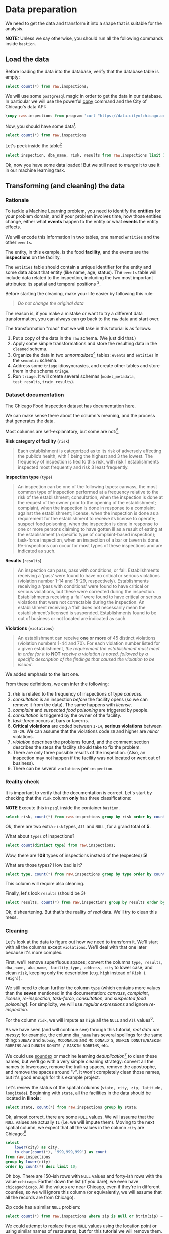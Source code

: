 #+STARTUP: showeverything
#+STARTUP: nohideblocks
#+STARTUP: indent
#+STARTUP: align
#+STARTUP: inlineimages
#+STARTUP: latexpreview
#+PROPERTY: header-args:sql :engine postgresql
#+PROPERTY: header-args:sql+ :dbhost 0.0.0.0
#+PROPERTY: header-args:sql+ :dbport 5434
#+PROPERTY: header-args:sql+ :dbuser food_user
#+PROPERTY: header-args:sql+ :dbpassword some_password
#+PROPERTY: header-args:sql+ :database food
#+PROPERTY: header-args:sql+ :results table drawer
#+PROPERTY: header-args:sql+ :exports both
#+PROPERTY: header-args:sql+ :eval no-export
#+PROPERTY: header-args:sql+ :cmdline -q
#+PROPERTY: header-args:sh  :results verbatim org
#+PROPERTY: header-args:sh+ :prologue exec 2>&1 :epilogue :
#+PROPERTY: header-args:ipython   :session food_inspections
#+PROPERTY: header-args:ipython+ :results raw drawer
#+OPTIONS: broken-links:mark
#+OPTIONS: tasks:todo
#+OPTIONS: LaTeX:t

* Data preparation

We need to get the data and transform it into a shape that is suitable for the analysis.

*NOTE:* Unless we say otherwise, you should run all the following commands inside =bastion=.

** Load the data

Before loading the data into the database, verify that the database table is empty:

#+BEGIN_SRC sql
select count(*) from raw.inspections;
#+END_SRC

#+RESULTS:
:RESULTS:
| count |
|-------|
|     0 |
:END:


We will use some =postgresql= magic in order to get the data in our
database. In particular we will use the powerful [[https://www.postgresql.org/docs/10/sql-copy.html][copy]] command
and the City of Chicago's data API:

#+BEGIN_SRC sql :async
\copy raw.inspections from program 'curl "https://data.cityofchicago.org/api/views/4ijn-s7e5/rows.csv?accessType=DOWNLOAD"' HEADER CSV
#+END_SRC

#+RESULTS:

Now, you should have some data[fn:1]:

#+BEGIN_SRC sql
select count(*) from raw.inspections
#+END_SRC

#+RESULTS:
:RESULTS:
|  count |
|--------|
| 180842 |
:END:

Let's peek inside the table[fn:2]

#+BEGIN_SRC sql
select inspection, dba_name, risk, results from raw.inspections limit 1;
#+END_SRC

Ok, now you have some data loaded! But we still need to /munge/ it to use it in our machine learning task.

** Transforming (and cleaning) the data

*** Rationale
To tackle a Machine Learning problem, you need to identify the
*entities* for your problem domain, and if your problem involves time,
how those entities change, either what *events* happen to
the entity or what *events* the entity effects.

We will encode this information in two tables, one named =entities= and the
other =events=.

The entity, in this example, is the food *facility*, and the events are
the *inspections* on the facility.

The =entities= table should contain a unique identifier for the entity and
some data about that entity (like name, age, status). The
=events= table will include data related to the inspection, including the
two most important attributes: its spatial and temporal positions [fn:4].

Before starting the cleaning, make your life easier by following this rule:

#+BEGIN_QUOTE
   /Do not change the original data/
#+END_QUOTE

The reason is, if you make a mistake or want to try a different data
transformation, you can always can go back to the =raw= data and start over.

The transformation "road" that we will take in this tutorial is as follows:

1. Put a copy of the data in the =raw= schema. (We just did that.)
2. Apply some simple transformations and store the resulting
   data in the =cleaned= schema.
3. Organize the data in two /unnormalized/[fn:5] tables:
   =events= and =entities= in the =semantic= schema.
4. Address some =triage= idiosyncrasies, and create
   other tables and store them in the schema =triage=.
5. Run =triage=. It will create several schemas (=model_metadata=,
   =test_results=, =train_results=).


#+ATTR_ORG: :width 600 :height 400
#+ATTR_HTML: :width 600 :height 800
#+ATTR_LATEX: :width 400 :height 500
#+RESULTS: data_road
[[file:images/data_road.png]]



*** Dataset documentation

The Chicago Food Inspection dataset has documentation
[[https://data.cityofchicago.org/api/assets/BAD5301B-681A-4202-9D25-51B2CAE672FF?download=true][here]].

We can make sense there about the column's meaning, and the
process that generates the data.

Most columns are self-explanatory, but some are not:[fn:6]

- *Risk category of facility* (=risk=) ::

#+BEGIN_QUOTE
     Each establishment is categorized as
     to its risk of adversely affecting the public’s health, with 1
     being the highest and 3 the lowest. The frequency of
     inspection is tied to this risk, with risk 1 establishments
     inspected most frequently and risk 3 least frequently.
#+END_QUOTE

- *Inspection type* (=type=) ::

#+BEGIN_QUOTE
     An inspection can be one of the following
     types: canvass, the most common type of inspection performed
     at a frequency relative to the risk of the establishment;
     consultation, when the inspection is done at the request of the
     owner prior to the opening of the establishment; complaint, when
     the inspection is done in response to a complaint against the
     establishment; license, when the inspection is done as a
     requirement for the establishment to receive its license to
     operate; suspect food poisoning, when the inspection is done
     in response to one or more persons claiming to have gotten ill
     as a result of eating at the establishment (a specific type of
     complaint-based inspection); task-force inspection, when an
     inspection of a bar or tavern is done. Re-inspections can
     occur for most types of these inspections and are indicated as
     such.
#+END_QUOTE

- *Results* (=results=) ::

#+BEGIN_QUOTE
     An inspection can pass, pass with conditions, or
     fail. Establishments receiving a ‘pass’ were found to have no
     critical or serious violations (violation number 1-14 and 15-29,
     respectively). Establishments receiving a ‘pass  with conditions’
     were found to have critical or serious violations, but these were
     corrected during the inspection. Establishments receiving a
     ‘fail’ were found to have critical or serious violations that
     were not correctable during the inspection. An establishment
     receiving a ‘fail’ does not  necessarily mean the establishment’s
     licensed is suspended. Establishments found to be out of business
     or not located are indicated as such.
#+END_QUOTE

- *Violations* (=violations=) ::

#+BEGIN_QUOTE
     An establishment can receive *one or more* of 45
     distinct violations (violation numbers 1-44 and 70). For each
     violation number listed for a given establishment, /the
     requirement the establishment must meet in order for it/ to *NOT*
     /receive a violation is noted, followed by a specific description
     of the findings that caused the violation to be issued/.
#+END_QUOTE

We added emphasis to the last one.

From these definitions, we can infer the following:

1. /risk/ is related to the frequency of inspections of type /canvass/.
2. /consultation/ is an inspection /before/ the facility opens
   (so we can remove it from the data). The same happens with /license/.
3. /complaint/ and /suspected food poisoning/ are triggered by people.
4. /consultation/ is triggered by the owner of the facility.
5. /task-force/ occurs at bars or taverns.
6. *Critical violations* are coded between =1-14=, *serious violations*
   between =15-29=. We can assume that the violations code =30= and
   higher are /minor/ violations.
7. /violation/ describes the problems found, and the comment section
   describes the steps the facility should take to fix the problem.
8. There are only three possible results of the inspection. (Also,
   an inspection may not happen if the facility was not located or went
   out of business).
9. There can be several =violations= per =inspection=.

*** Reality check

It is important to verify that the documentation is correct. Let's start by
checking that the =risk= column *only* has three classifications:

*NOTE* Execute this in =psql= inside the container =bastion=.

#+BEGIN_SRC sql
  select risk, count(*) from raw.inspections group by risk order by count(*) desc;
#+END_SRC

#+RESULTS:
:RESULTS:
| risk            |  count |
|-----------------+--------|
| Risk 1 (High)   | 128345 |
| Risk 2 (Medium) |  36083 |
| Risk 3 (Low)    |  16317 |
| ¤               |     69 |
| All             |     28 |
:END:

Ok, there are two extra =risk= types, =All= and =NULL=, for a grand total
of *5*.

What about =types= of inspections?

#+BEGIN_SRC sql
  select count(distinct type) from raw.inspections;
#+END_SRC

#+RESULTS:
:RESULTS:
| count |
|-------|
|   108 |
:END:

Wow, there are *108* types of inspections instead of the (expected) *5*!

What are those types? How bad is it?

#+BEGIN_SRC sql
select type, count(*) from raw.inspections group by type order by count(*) desc limit 10;
#+END_SRC

#+RESULTS:
:RESULTS:
| type                     | count |
|--------------------------+-------|
| Canvass                  | 95642 |
| License                  | 23607 |
| Canvass Re-Inspection    | 18775 |
| Complaint                | 16780 |
| License Re-Inspection    |  8347 |
| Complaint Re-Inspection  |  6867 |
| Short Form Complaint     |  6464 |
| Suspected Food Poisoning |   805 |
| Consultation             |   670 |
| License-Task Force       |   605 |
:END:

This column will require also cleaning.

Finally, let's look =results= (should be 3)

#+BEGIN_SRC  sql
  select results, count(*) from raw.inspections group by results order by count(*) desc;
#+END_SRC

#+RESULTS:
:RESULTS:
| results              |  count |
|----------------------+--------|
| Pass                 | 102278 |
| Fail                 |  34975 |
| Pass w/ Conditions   |  20672 |
| Out of Business      |  15838 |
| No Entry             |   5527 |
| Not Ready            |   1486 |
| Business Not Located |     66 |
:END:

Ok, disheartening. But that's the reality of /real/ data. We'll try to clean this mess.

*** Cleaning

Let's look at the data to figure out how we need to transform it. We'll
start with all the columns except =violations=. We'll
deal with that one later because it's more complex.

First, we'll remove superfluous spaces; convert the columns
=type, results, dba_name, aka_name, facility_type, address, city= to
lower case; and clean =risk=, keeping only the description
(e.g. =high= instead of =Risk 1 (High)=).

We still need to clean further the column =type= (which contains more
values than the *seven* mentioned in the documentation:
/canvass/, /complaint/, /license/, /re-inspection/, /task-force/, /consultation/,
and /suspected food poisoning/). For simplicity, we will use /regular
expressions/ and ignore /re-inspection/.

For the column =risk=, we will impute as =high= all the =NULL= and =All=
values[fn:14].

As we have seen (and will continue see) through this
tutorial, /real data are messy/; for example, the column =dba_name=
has several spellings for the same thing: =SUBWAY= and
=Subway=, =MCDONALDS= and =MC DONALD'S=, =DUNKIN DONUTS/BASKIN ROBBINS= and
=DUNKIN DONUTS / BASKIN ROBBINS=, etc.

We could use [[https://www.postgresql.org/docs/current/static/fuzzystrmatch.html][soundex]]
or machine learning /deduplication/[fn:7] to clean these names,
but we'll go with a very simple cleaning strategy: convert all the
names to lowercase, remove the trailing spaces, remove the apostrophe,
and remove the spaces around "=/=". It won't completely clean
those names, but it's good enough for this example project.

Let's review the status of the spatial columns (=state, city, zip, latitude,
longitude=). Beginning with =state=, all the facilities in the
data should be located in *Ilinois*:

#+begin_src sql
select state, count(*) from raw.inspections group by state;
#+end_src

#+RESULTS:
:RESULTS:
| state |  count |
|-------+--------|
| IL    | 180809 |
| ¤     |     33 |
:END:

Ok, almost correct, there are some =NULL= values. We will assume that
the =NULL= values are actually =IL= (i.e. we will impute them). Moving to
the next spatial column, we expect that all the values in the column
=city= are Chicago:[fn:8]

#+BEGIN_SRC sql
select
    lower(city) as city,
    to_char(count(*), '999,999,999') as count
from raw.inspections
group by lower(city)
order by count(*) desc limit 10;
#+END_SRC

#+RESULTS:
:RESULTS:
| city              |   count |
|-------------------+---------|
| chicago           | 180,438 |
| ¤                 |     155 |
| cchicago          |      44 |
| schaumburg        |      23 |
| maywood           |      16 |
| elk grove village |      13 |
| evanston          |      10 |
| chestnut street   |       9 |
| cicero            |       9 |
| inactive          |       8 |
:END:

Oh boy. There are 150-ish rows with =NULL= values and forty-ish rows with the
value =cchicago=. Farther down the list (if you dare), we even have
=chicagochicago=. All the values are near Chicago, even if they're in different
counties, so we will ignore this column (or equivalently,
we will assume that all the records are from Chicago).

Zip code has a similar =NULL= problem:

#+BEGIN_SRC sql
select count(*) from raw.inspections where zip is null or btrim(zip) = '';
#+END_SRC

#+RESULTS:
:RESULTS:
| count |
|-------|
|    75 |
:END:

We could attempt to replace these =NULL= values using the location point or
using similar names of restaurants, but for this tutorial we will
remove them. Also, we will convert the coordinates latitude and
longitude to a Postgres =Point=.[fn:15] [fn:10] [fn:9]

We will drop the columns =state=,
=latitude=, and =longitude= because the =Point= contains all that information.
We also will remove the column =city= because almost
everything happens in Chicago.

If you're keeping count, we are only keeping two columns related
to the spatial location of the events: the location of the facility (=location=)
and one related to inspection assignments (=zip_code=).

Each inspection can have multiple violations. To handle that as simply as
possible, we'll put violations in their own table.

Finally, we will improve the names of the columns
(e.g. =results -> result, dba_name -> facility=, etc).

We will create a new =schema= called =cleaned=. The objective of this
schema is twofold: to keep our raw data /as is [fn:16]/ and to store our assumptions
and cleaning decisions separate from the /raw/ data in a schema that
/semantically/ transmits that "this is our cleaned data."

The =cleaned= schema will contain two tables: =cleaned.inspections=
and =cleaned.violations=.

#+BEGIN_SRC sql :tangle ./sql/create_cleaned_inspections_table.sql
  create schema if not exists cleaned;
#+END_SRC

#+RESULTS:

Then, we will create our mini *ETL* with our cleaning decisions:

#+BEGIN_SRC sql :tangle ./sql/create_cleaned_inspections_table.sql :async
drop table if exists cleaned.inspections cascade;

create table cleaned.inspections as (
        with cleaned as (
        select
            inspection::integer,
            btrim(lower(results)) as result,
            license_num::integer,
            btrim(lower(dba_name)) as facility,
            btrim(lower(aka_name)) as facility_aka,
            case when
            facility_type is null then 'unknown'
            else btrim(lower(facility_type))
            end as facility_type,
            lower(substring(risk from '\((.+)\)')) as risk,
            btrim(lower(address)) as address,
            zip as zip_code,
            substring(
                btrim(lower(regexp_replace(type, 'liquor', 'task force', 'gi')))
            from 'canvass|task force|complaint|food poisoning|consultation|license|tag removal') as type,
            date,
            -- point(longitude, latitude) as location
            ST_SetSRID(ST_MakePoint(longitude, latitude), 4326)::geography as location  -- We use geography so the measurements are in meters
        from raw.inspections
        where zip is not null  -- removing NULL zip codes
            )

    select * from cleaned where type is not null
        );
#+END_SRC

#+RESULTS:

You could execute this code from the command line using =psql=:

#+BEGIN_SRC sh :dir /docker:root@tutorial_bastion:/ :results org drawer
psql ${FOOD_DB_URL} < /sql/create_cleaned_inspections_table.sql
#+END_SRC

Or if you're in =psql=:

#+BEGIN_EXAMPLE sql
\i /code/create_cleaned_inspections_table.sql
#+END_EXAMPLE

The number of inspections now is:

#+BEGIN_SRC sql
select
    to_char(count(inspection), '999,999,999') as count
from cleaned.inspections;
#+END_SRC

#+RESULTS:
:RESULTS:
| count   |
|---------|
| 179,977 |
:END:

Note that  quantity is smaller  is smaller than the one from
=raw.inspections=,
since we throw away some inspections.

With the =cleaned.inspections= table created, let's take a closer look at
the =violations= column to figure out how to clean it.

The first thing to note is that the column =violation= has a lot of information:
it describes the code violation, what's required to address it (see
 [[Dataset documentation]]), and the inspector's comments. The
comments are free text, which means that they can contain line breaks,
mispellings, etc. In particular, note that pipes (=|=) seperate multiple violations.

The following =sql= code removes line breaks and multiple spaces and
creates an array with all the violations for inspection number =2145736=:

#+BEGIN_SRC sql
select
    unnest(string_to_array(regexp_replace(violations, '[\n\r]+', ' ', 'g' ), '|'))  as violations_array
from raw.inspections
where
    inspection = '2145736';
#+END_SRC

#+RESULTS:
:RESULTS:
| violations_array                                                                                                                                                                                                                                                                                                                                                                                                                                                                                                              |
|------------------------------------------------------------------------------------------------------------------------------------------------------------------------------------------------------------------------------------------------------------------------------------------------------------------------------------------------------------------------------------------------------------------------------------------------------------------------------------------------------------------------------|
| 32. FOOD AND NON-FOOD CONTACT SURFACES PROPERLY DESIGNED, CONSTRUCTED AND MAINTAINED - Comments: FIRST FLOOR GIRL'S WASHROOM,MIDDLE WASHBOWL SINK FAUCET NOT IN GOOD REPAIR, MUST REPAIR AND MAINTAIN.   ONE OUT OF TWO HAND DRYER NOT WORKING IN THE FOLLOWING WASHROOM: FIRST FLOOR  BOY'S AND GIRL'S WASHROOM, AND  BOY'S AND GIRL'S WASHROOM 2ND FLOOR. MUST REPAIR AND MAINTAIN.                                                                                                                                        |
| 34. FLOORS: CONSTRUCTED PER CODE, CLEANED, GOOD REPAIR, COVING INSTALLED, DUST-LESS CLEANING METHODS USED - Comments: DAMAGED FLOOR INSIDE THE BOY'S AND GIRL'S WASHROOM 2ND FLOOR. MUST REPAIR, MAKE THE FLOOR SMOOTH EASILY CLEANABLE.                                                                                                                                                                                                                                                                                     |
| 35. WALLS, CEILINGS, ATTACHED EQUIPMENT CONSTRUCTED PER CODE: GOOD REPAIR, SURFACES CLEAN AND DUST-LESS CLEANING METHODS - Comments: MISSING PART OF THE COVING(BASEBOARD) BY THE EXPOSED HAND SINK IN THE KITCHEN. MUST REPAIR AND MAINTAIN.   WATER STAINED CEILING TILES IN THE LUNCH ROOM. MUST REPLACE CEILING TILES AND MAINTAIN.  PEELING PAINT ON THE CEILING AND WALLS THROUGHOUT THE SCHOOL. HALLWAYS, INSIDE THE CLASSROOMS, INSIDE THE WASHROOMS IN ALL FLOORS. INSTRUCTED TO SCRAPE PEELING PAINT AND RE PAINT. |
:END:

This little piece of code is doing a lot: first it replaces all the
line breaks =[\n\r]+= with spaces, then, it splits the string using the
pipe and stores it in an array (=string_to_array=), finally it returns
every violation description in a row (=unnest=).

From this, we can learn that the structure of the =violations= column
follows:

   - If there are several violations reported, those violations will
     be separated by ='|'=
   - Every violation begins with a code and a description
   - Every violation can have *comments*, which appear after
     the string =- Comments:=

We will create a new table called =cleaned.violations= to store

   - inspection
   - code
   - description
   - comments

#+BEGIN_SRC sql :tangle ./sql/create_violations_table.sql :async
   drop table if exists cleaned.violations cascade;

   create table cleaned.violations as (
   select
       inspection::integer,
       license_num::integer,
       date::date,
       btrim(tuple[1]) as code,
       btrim(tuple[2]) as description,
       btrim(tuple[3]) as comment,
       (case
           when btrim(tuple[1]) = '' then NULL
           when btrim(tuple[1])::int between 1 and 14 then 'critical' -- From the documentation
           when btrim(tuple[1])::int between 15 and 29  then 'serious'
           else 'minor'
           end
           ) as severity from
       (
       select
           inspection,
           license_num,
           date,
           regexp_split_to_array(   -- Create an array we will split the code, description, comment
               regexp_split_to_table( -- Create a row per each comment we split by |
                   coalesce(            -- If there isn't a violation add '- Comments:'
                       regexp_replace(violations, '[\n\r]+', '', 'g' )  -- Remove line breaks
                       , '- Comments:')
                   , '\|')  -- Split the violations
               , '(?<=\d+)\.\s*|\s*-\s*Comments:')  -- Split each violation in three
           as tuple
       from raw.inspections
       where results in ('Fail', 'Pass', 'Pass w/ Conditions') and license_num is not null
           ) as t:
       );
#+END_SRC

#+RESULTS:

This code is in =/sql/create_violations_table.sql=. You can execute
 it with psql's -f option, as before.

We can verify the result of the previous script

#+BEGIN_SRC sql
select
    inspection, date, code, description
from cleaned.violations
where
    inspection = 2145736
order by
    code asc;
#+END_SRC

#+RESULTS:
:RESULTS:
| inspection |       date | code | description                                                                                                          |
|------------+------------+------+----------------------------------------------------------------------------------------------------------------------|
|    2145736 | 2018-03-01 |   32 | FOOD AND NON-FOOD CONTACT SURFACES PROPERLY DESIGNED, CONSTRUCTED AND MAINTAINED                                     |
|    2145736 | 2018-03-01 |   34 | FLOORS: CONSTRUCTED PER CODE, CLEANED, GOOD REPAIR, COVING INSTALLED, DUST-LESS CLEANING METHODS USED                |
|    2145736 | 2018-03-01 |   35 | WALLS, CEILINGS, ATTACHED EQUIPMENT CONSTRUCTED PER CODE: GOOD REPAIR, SURFACES CLEAN AND DUST-LESS CLEANING METHODS |
:END:


If everything worked correctly you should be able to run the following code[fn:17]:

#+BEGIN_SRC sql
select
    case
    when
    grouping(severity) = 1 then 'TOTAL'
    else
    severity
    end as severity,
    to_char(count(*), '999,999,999') as count
from
    cleaned.violations
group by
    rollup (severity)
order by
    severity nulls first;
#+END_SRC

#+RESULTS:
:RESULTS:
| severity | count   |
|----------+---------|
| ¤        | 25,919  |
| critical | 44,385  |
| minor    | 460,796 |
| serious  | 52,865  |
| TOTAL    | 583,965 |
:END:

As a last step, we should create from the cleaned tables the =entities=
and =events= tables.

** Semantic tables

*** Entities table

The =entities= table should uniquely identify each facility and contain
descriptive attributes. First, we should investigate how we can uniquely
identify a facility. Let's hope it's easy[fn:18].

Let's start with the obvious option. Perhaps =license_num= is a unique
identifier. Let's confirm our hypothesis with some queries.

We will begin with the following query: /What are 5 licenses with the most inspections?/

#+BEGIN_SRC sql
select
    license_num,
    to_char(count(*), '999,999,999') as total_inspections,
    coalesce(count(*) filter (where result = 'fail'), 0)
    as total_failures
from
    cleaned.inspections
group by
    license_num
order by
     count(*) desc
    limit 5;
#+END_SRC

#+RESULTS:
:RESULTS:
| license_num | total_inspections | total_failures |
|------------+------------------+---------------|
|          0 |              453 |           114 |
|    1354323 |              192 |             1 |
|      14616 |              174 |            31 |
|    1574001 |               82 |             4 |
|    1974745 |               59 |             3 |
:END:


This looks weird. There are three license numbers, in particular license number =0=,
 that have many more inspections than the rest. Let's
 investigate =license_num= = =0=.

#+BEGIN_SRC sql
  select
      facility_type,
      count(*) as total_inspections,
      coalesce(count(*) filter (where result = 'fail'), 0) as total_failures
  from
      cleaned.inspections
  where
      license_num=0
  group by
      facility_type
  order by
      total_inspections desc
  limit 10;
#+END_SRC

#+RESULTS:
:RESULTS:
| facility_type    | total_inspections | total_failures |
|-----------------+------------------+---------------|
| restaurant      |              104 |            44 |
| special event   |               73 |             9 |
| unknown         |               44 |            10 |
| shelter         |               31 |             6 |
| navy pier kiosk |               30 |             4 |
| church          |               30 |             3 |
| grocery store   |               16 |             7 |
| school          |               12 |             1 |
| long term care  |               11 |             2 |
| church kitchen  |               11 |             4 |
:END:

It seems that =license_number= =0= is a generic placeholder:
Most of these are related to /special events/, /churches/, /festivals/,
etc. But what about the =restaurants= that have =license_num= =
=0=? Are those the same restaurant?


#+BEGIN_SRC sql
  select
      license_num,
      facility,
      address,
      count(*) as total_inspections,
      coalesce(count(*) filter (where result = 'fail'), 0)
      as total_failures
  from
      cleaned.inspections
  where
      license_num = 0
      and
      facility_type = 'restaurant'
  group by
      license_num, facility, address
  order by
      total_inspections desc
  limit 10;
#+END_SRC

#+RESULTS:
:RESULTS:
| license_num | facility                        | address               | total_inspections | total_failures |
|------------+---------------------------------+-----------------------+------------------+---------------|
|          0 | british airways                 | 11601 w touhy ave     |                5 |             1 |
|          0 | rib lady 2                      | 4203 w cermak rd      |                4 |             3 |
|          0 | taqueria la capital             | 3508 w 63rd st        |                3 |             1 |
|          0 | nutricion familiar              | 3000 w 59th st        |                3 |             1 |
|          0 | salvation army                  | 506 n des plaines st  |                3 |             1 |
|          0 | herbalife                       | 6214 w diversey ave   |                3 |             2 |
|          0 | la michoacana                   | 4346 s california ave |                3 |             1 |
|          0 | las quecas                      | 2500 s christiana ave |                3 |             1 |
|          0 | mrs. t's southern fried chicken | 3343 n broadway       |                3 |             1 |
|          0 | unlicensed                      | 7559 n ridge blvd     |                3 |             1 |
:END:

Nope. Unfortunately, =license_num= is not a unique identifier.

Perhaps =license_num= and =address= are a unique identifier.

#+BEGIN_SRC sql
  select
  count(distinct license_num) as total_licenses,
  count(distinct facility) as total_facilities,
  count(distinct address) as total_addresses
  from cleaned.inspections;
#+END_SRC

#+RESULTS:
:RESULTS:
| total_licenses | total_facilities | total_addresses |
|---------------+-----------------+----------------|
|         35420 |           26060 |          17492 |
:END:

We were expecting (naively) that we should get one =license_num= per
=facility= per =address=, but that isn't the case. Perhaps
several facilities share a name (e.g. "Subway" or "McDonalds") or
license, or perhaps several facilities share the same
address, such as facilities at the stadium or the airport.

We will try to use the combination of =license_num=, =facility=, =facility_aka=,
=facility_type=, and =address= to identify a facility:

#+BEGIN_SRC sql
select
    license_num, facility, facility_type, facility_aka, address , count(*)
from
    cleaned.inspections
group by
    license_num, facility, facility_type, facility_aka, address
order by
    count(*) desc, facility, facility_aka, address, license_num, facility_type
limit 10;
#+END_SRC

#+RESULTS:
:RESULTS:
| license_num | facility                     | facility_type  | facility_aka                  | address                   | count |
|------------+------------------------------+---------------+------------------------------+---------------------------+-------|
|    1142451 | jewel food  store # 3345     | grocery store | jewel food  store # 3345     | 1224 s wabash ave         |    46 |
|    1490035 | mcdonald's                   | restaurant    | mcdonald's                   | 6900 s lafayette ave      |    46 |
|    1596210 | food 4 less midwest #552     | grocery store | food 4 less                  | 7030 s ashland ave        |    45 |
|    2083833 | mariano's fresh market #8503 | grocery store | mariano's fresh market       | 333 e benton pl           |    43 |
|      60184 | taqueria el ranchito         | restaurant    | taqueria el ranchito         | 2829 n milwaukee ave      |    42 |
|    1476553 | pete's produce               | grocery store | pete's produce               | 1543 e 87th st            |    41 |
|    1000572 | jewel food store #3030       | grocery store | jewel food store #3030       | 7530 s stony island ave   |    40 |
|    1302136 | mcdonald's                   | restaurant    | mcdonald's                   | 70 e garfield blvd        |    40 |
|       1094 | one stop food & liquor store | grocery store | one stop food & liquor store | 4301-4323 s lake park ave |    39 |
|    2108657 | morrison's restaurant        | restaurant    | morrison's restaurant        | 8127 s ashland ave        |    38 |
:END:

Yay, it looks like these columns enable us to identify a facility!

The =entities= table should store two other types of attributes. The
first type describe the entity no matter the time. If the entity were
a person, date of birth would be an example but age would not because
the latter changes but the former does not. We'll include =zip_code=
and =location= as two facility attributes.

The second type describes when the entity is available for
action (e.g. inspection). In this case, the columns =start_time, end_time=
describe the interval in which the facility is in business or /active/.
These columns are important because we don't want to make predictions for
inactive entities.

The data don't contain active/inactive date columns, so we
will use the date of the facility's first inspection as =start_time=,
and either =NULL= or the date of inspection if the result was =out of business=
or =business not located= as =end_time=.

#+BEGIN_SRC sql :tangle ./sql/create_semantic_tables.sql :async
create schema if not exists semantic;

drop table if exists semantic.entities cascade;

create table semantic.entities as (
        with entities as (
        select
            distinct on (
                license_num,
                facility,
                facility_aka,
                facility_type,
                address
                )
            license_num,
            facility,
            facility_aka,
            facility_type,
            address,
            zip_code,
            location,
            min(date) over (partition by license_num, facility, facility_aka, facility_type, address) as start_time,
            max(case when result in ('out of business', 'business not located')
                then date
                else NULL
                end)
            over (partition by license_num, facility, facility_aka, address) as end_time
        from cleaned.inspections
        order by
            license_num, facility, facility_aka, facility_type, address,
            date asc -- IMPORTANT!!
            )

    select
        row_number() over (order by start_time asc ) as entity_id,
        license_num,
        facility,
        facility_aka,
        facility_type,
        address,
        zip_code,
        location,
        start_time,
        end_time,
        daterange(start_time, end_time) as activity_period
    from entities
        );
#+END_SRC

#+RESULTS:

Note that we added a /unique/ identifier (=entity_id=) to this table. This
identifier was assigned using a PostgreSQL idiom: =distinct
on()=. =DISTINCT ON= keeps the "first" row of each group. If
you are interested in this powerful technique see this [[http://www.postgresqltutorial.com/postgresql-select-distinct/][blogpost]].

#+BEGIN_SRC sql
select
    to_char(count(entity_id), '999,999') as entities
from
    semantic.entities;
#+END_SRC

#+RESULTS:
:RESULTS:
| entities |
|----------|
| 36,780   |
:END:

We will add some indexes to this table:

#+BEGIN_SRC sql :tangle ./sql/create_semantic_tables.sql :async
create index entities_ix on semantic.entities (entity_id);
create index entities_license_num_ix on semantic.entities (license_num);
create index entities_facility_ix on semantic.entities (facility);
create index entities_facility_type_ix on semantic.entities (facility_type);
create index entities_zip_code_ix on semantic.entities (zip_code);

-- Spatial index
create index entities_location_gix on semantic.entities using gist (location);

create index entities_full_key_ix on semantic.entities (license_num, facility, facility_aka, facility_type, address);
#+END_SRC

#+RESULTS:

*** Events table

We are ready to create the events table. This table will describe
the inspection, like the /type/ of inspection, /when/ and /where/
the inspection happened, and the inspection /result/. We will add
the violations as a =JSONB= column.[fn:11] Finally, we'll rename
=inspection= as =event_id=.[fn:13]

#+begin_src sql :tangle ./sql/create_semantic_tables.sql :async
drop table if exists semantic.events cascade;

create table semantic.events as (

        with entities as (
        select * from semantic.entities
            ),

        inspections as (
        select
            i.inspection, i.type, i.date, i.risk, i.result,
            i.license_num, i.facility, i.facility_aka,
            i.facility_type, i.address, i.zip_code, i.location,
            jsonb_agg(
                jsonb_build_object(
                    'code', v.code,
                    'severity', v.severity,
	                'description', v.description,
	                'comment', v.comment
	                )
            order  by code
                ) as violations
        from
            cleaned.inspections as i
            inner join
            cleaned.violations as v
            on i.inspection = v.inspection
        group by
            i.inspection, i.type, i.license_num, i.facility,
            i.facility_aka, i.facility_type, i.address, i.zip_code, i.location,
            i.date, i.risk, i.result
            )

    select
        i.inspection as event_id,
        e.entity_id, i.type, i.date, i.risk, i.result,
        e.facility_type, e.zip_code, e.location,
        i.violations
    from
        entities as e
        inner join
        inspections as i
        using (license_num, facility, facility_aka, facility_type, address, zip_code)
        );

-- Add some indices
create index events_entity_ix on semantic.events (entity_id asc nulls last);
create index events_event_ix on semantic.events (event_id asc nulls last);
create index events_type_ix on semantic.events (type);
create index events_date_ix on semantic.events(date asc nulls last);
create index events_facility_type_ix on semantic.events  (facility_type);
create index events_zip_code_ix on semantic.events  (zip_code);

-- Spatial index
create index events_location_gix on semantic.events using gist (location);

-- JSONB indices
create index events_violations on semantic.events using gin(violations);
create index events_violations_json_path on semantic.events using gin(violations jsonb_path_ops);

create index events_event_entity_zip_code_date on semantic.events (event_id asc nulls last, entity_id asc nulls last, zip_code, date desc nulls last);

#+end_src

#+RESULTS:

Success! We have one row per event.[fn:12] Our semantic data looks like:

#+begin_src sql
select
    event_id,
    entity_id,
    type,
    date,
    risk,
    result,
    facility_type,
    zip_code
from
    semantic.events limit 1;
#+end_src

#+RESULTS:
:RESULTS:
| event_id | entity_id | type    |       date | risk | result | facility_type | zip_code |
|---------+----------+---------+------------+------+--------+--------------+---------|
| 1343315 |    22056 | canvass | 2013-06-06 | low  | fail   | newsstand    |   60623 |
:END:

We omitted =violations= and =location= for brevity. The total number of inspections is

#+BEGIN_SRC sql
select
    to_char(count(event_id), '999,999,999') as events
from semantic.events;
#+END_SRC

#+RESULTS:
:RESULTS:
| events  |
|---------|
| 155,374 |
:END:

Now that we have our data in a good shape, we are ready to use *Triage*.

* Footnotes

[fn:18] Yeah, you wish

[fn:17] If the code looks funny to you, it is because we are using
[[https://www.postgresql.org/docs/devel/queries-table-expressions.html#QUERIES-GROUPING-SETS][grouping sets]], in particular =rollup=. See the docs.

[fn:16] Remember our tip at the beginning of this section!

[fn:15] We could also use the default geometric data type from
postgresql: =point= (https://www.postgresql.org/docs/10/datatype-geometric.html)

[fn:14] A controversial decision, I know.

[fn:4] We are following the [[https://en.wikipedia.org/wiki/Event_(relativity)][event's definition from /physics]]/: "an event
is the instantaneous physical situation or occurrence associated with
a point in spacetime"

[fn:2] If you want to try different columns (or you don't remember
which columns try =\d raw.inspectios=

[fn:13] As a general rule I hate to add the suffix =_id=, I would
rather prefer to name them as =event= and =entity= instead of
=event_id= and =entity_id=. But =triage= named those columns in that
way and for that we are stuck with that nomenclature.

[fn:12] This will simplify the creation of /features/ for our machine learning models.

[fn:11] If you want to have a deep explanation about why is this good
check [[http://coussej.github.io/2016/01/14/Replacing-EAV-with-JSONB-in-PostgreSQL/][this blog post]]

[fn:10] We will store the =Point= as a =geography= object. As a result,
spatial database operations (like calculating the distances between two
facilities) will return answers in meters instead of degrees. See
[[http://workshops.boundlessgeo.com/postgis-intro/geography.html][this]].

[fn:9] As a real geographical object [[https://postgis.net/docs/ST_MakePoint.html][check the PostGIS documentation]]

[fn:8] It is the /Chicago/ Food Inspections dataset, after all.

[fn:7] This problem is related to the process of /deduplication/ and
there is another DSaPP tool for that: [[https://dssg.github.io/matching-tool/][matching-tool]].

[fn:6] Verbatim from the datasource documentation.

[fn:5] It will make your life easier and most of the Machine Learning
algorithms only accept data in matrix form (i.e. one big table)

[fn:1] You'll probably get a different number because the data are updated every day.


* No export                                                        :noexport:

#+NAME: data_road
#+CAPTION: Data's transformation roadmap : from raw to triage
#+BEGIN_SRC ditaa :file images/data_road.png :cmdline -r -s 1.2 :export results
                   Data transformation roadmap
------------------------------------------------------------------
                       From raw to triage

  +----------------+
  |    Chicago     |
  |Food Inspections|
  |cPNK  API   {io}|
  +------+---------+
         | psql \copy
         v
 +----------------+
 | raw.inspections|        sql
 |                +------------------+
 | cGRE           |                  |
 +-------+--------+                  |
         | sql                       |
         v                           v
+-------------------+      +----------------------+
|cleaned.inspections|      |   cleaned.violations |
|     cBLU          |      |        cBLU          |
+---------+---------+      +---------+------------+
          | sql                      |
          +-------------------\      |
          |                   |      |
          |                   \------+
          |                          | sql
          v                          V
+-------------------+     +-------------------+
| semantic.entities |     |  semantic.events  |
|       c004        |     |       c004        |
+-------------------+     +-------------------+
         |                          |
         |           sql            |
         +-----+--------------+-----+
               |              |
---------------*--------------*---------------------------------
               |              |               specific to
               |              |             inspections or eis
               v              v
               |              |
               |              |
               \--+        +--/
                  |        |
                  v        v                 +-------------+
               +--------------+              |  experiment |
               |   triage {io}|              |  config     |
               |     run      |<-------------+          {d}|
               |cRED          |              +-------------+
               +------+-------+
                      |
      +---------------+-----------------------+
      |               |                       |
      v               v                       v
+--------------+  +-----------------+   +------------+
|train_results |  | model_metadata  |   |test_results|
|c1FF  {s}     |  |c1FF  {s}        |   |c1FF  {s}   |
+--------------+  +-----------------+   +------------+
      |                 |
      |                 |
------*-----------------*---------------------------------------
      |                 |                model selection &
      |                 |                  postmodeling
      +-------+---------+
              |
              V
        +-------------+
        |         {io}|                  +----------+
        |  Audition   |<-----------------| audition |
        | cRED        |                  | config   |
        +-----+-------+                  |      {d} |
              |                          +----------+
              |   "best"
              |  model groups
              V
       +---------------+
       |           {io}|
       |  Postmodeling |
       |  cRED         |
       +---------------+
#+END_SRC
